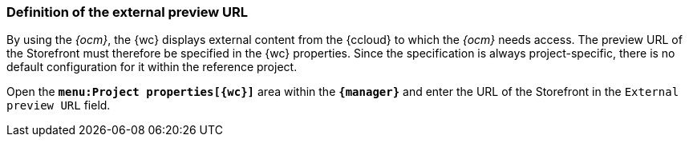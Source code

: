 // Definition der externen Vorschau-URL
[[fs_previewurl]]
=== Definition of the external preview URL
By using the _{ocm}_, the {wc} displays external content from the {ccloud} to which the _{ocm}_ needs access.
The preview URL of the Storefront must therefore be specified in the {wc} properties.
Since the specification is always project-specific, there is no default configuration for it within the reference project.

Open the `*menu:Project properties[{wc}]*` area within the `*{manager}*` and enter the URL of the Storefront in the `External preview URL` field.


